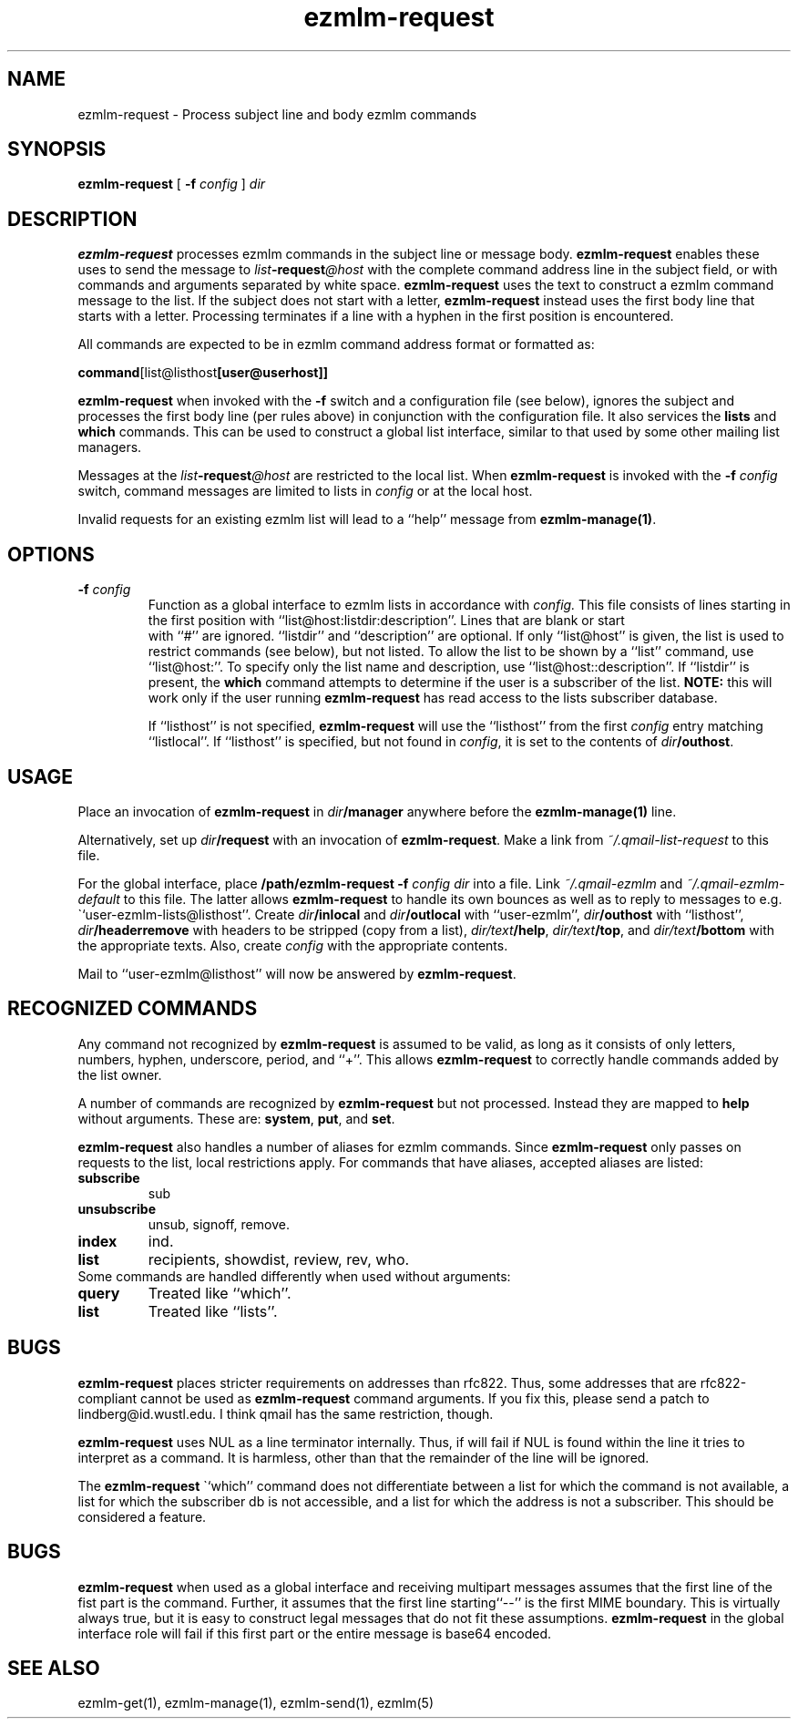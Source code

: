 .TH ezmlm-request 1
.SH NAME
ezmlm-request \- Process subject line and body ezmlm commands
.SH SYNOPSIS
.B ezmlm-request
[
.B \-f\fI config
]
.I dir
.SH DESCRIPTION
.B ezmlm-request
processes ezmlm commands in the subject line or message body.
.B ezmlm-request
enables these uses to send the message to
.I list\fB\-request\fI@host
with the complete command address line in the subject field,
or with commands and arguments separated by white
space.
.B ezmlm-request
uses the text to construct a ezmlm command message to the list.
If the subject does not start with a letter,
.B ezmlm-request
instead uses the first body line that starts with a letter. Processing
terminates if a line with a hyphen in the first position is encountered.

All commands are expected to be in ezmlm command address format or formatted
as:

.EX
.BR command [list@listhost [user@userhost]]
.EE

.B ezmlm-request
when invoked with the
.B \-f
switch and a configuration file (see below), ignores the subject and processes
the first body line (per rules above) in conjunction with the configuration
file. It also services the 
.B lists
and
.B which
commands. This can be used
to construct a global list interface, similar to that used by some other
mailing list managers.

Messages at the 
.I list\fB\-request\fI@host
are restricted to the local list. When
.B ezmlm-request
is invoked with the
.B \-f\fI config
switch, command messages are limited to lists in
.I config
or at the local host.

Invalid requests for an existing ezmlm list will
lead to a ``help'' message from
.BR ezmlm-manage(1) .
.SH OPTIONS
.TP
.B \-f\fI config
Function as a global interface to ezmlm lists in accordance with
.IR config.
This file consists of lines starting in the first position
with ``list@host:listdir:description''. Lines that are blank or start
 with ``#'' are ignored. ``listdir''
and ``description'' are optional. If only ``list@host'' is given, the list
is used to restrict commands (see below), but not listed. To allow the list
to be shown by a ``list'' command, use ``list@host:''. To specify only
the list name and description, use ``list@host::description''.
If ``listdir'' is
present, the
.B which
command attempts to determine if the user is a subscriber of the list.
.B NOTE:
this will work only if the user running
.B ezmlm-request
has read access to the lists subscriber database.

If ``listhost'' is not specified,
.B ezmlm-request
will use the ``listhost'' from the first
.I config
entry matching ``listlocal''. If ``listhost'' is specified, but not found
in
.IR config ,
it is set to the contents of
.IR dir\fB/outhost .
.SH USAGE
Place an invocation of
.B ezmlm-request
in
.I dir\fB/manager
anywhere before the
.B ezmlm-manage(1)
line.

Alternatively, set up
.I dir\fB/request
with an invocation of
.BR ezmlm-request .
Make a link from
.I ~/.qmail-list-request
to this file.

For the global interface, place 
.B /path/ezmlm-request -f \fIconfig dir
into a file.
Link
.I ~/.qmail-ezmlm
and
.I ~/.qmail-ezmlm-default
to this file. The latter allows
.B ezmlm-request
to handle its own bounces as well as to reply to messages to e.g.
\``user-ezmlm-lists@listhost''.
Create
.IR dir\fB/inlocal
and
.IR dir\fB/outlocal
with ``user-ezmlm'',
.IR dir\fB/outhost
with ``listhost'',
.IR dir\fB/headerremove
with headers to be stripped (copy from a list),
.IR dir/text\fB/help ,
.IR dir/text\fB/top ,
and
.I dir/text\fB/bottom
with the appropriate texts.
Also, create
.I config
with the appropriate contents.

Mail to ``user-ezmlm@listhost'' will now be answered by
.BR ezmlm-request .
.SH "RECOGNIZED COMMANDS"
Any command not recognized by
.B ezmlm-request
is assumed to be valid, as long as it consists of only letters, numbers,
hyphen, underscore, period, and ``+''. This allows
.B ezmlm-request
to correctly handle commands added by the list owner.

A number of commands are recognized by
.B ezmlm-request
but not processed. Instead they are mapped to
.B help 
without arguments. These
are:
.BR system ,
.BR put ,
and
.BR set .

.B ezmlm-request
also handles a number of aliases for ezmlm commands. Since
.B ezmlm-request
only passes on requests to the list, local restrictions apply.
For commands that have aliases, accepted aliases are listed:
.TP
.B subscribe
sub
.TP
.B unsubscribe
unsub, signoff, remove.
.TP
.B index
ind.
.TP
.B list
recipients, showdist, review, rev, who.
.TP

Some commands are handled differently when used without arguments:
.TP
.B query
Treated like ``which''.
.TP
.B list
Treated like ``lists''.
.SH BUGS
.B ezmlm-request
places stricter requirements on addresses than rfc822. Thus, some addresses
that are rfc822-compliant cannot be used as
.B ezmlm-request
command arguments. If you fix this,
please send a patch to lindberg@id.wustl.edu. I think qmail has the same
restriction, though.

.B ezmlm-request
uses NUL as a line terminator internally. Thus, if will fail if NUL is found
within the line it tries to interpret as a command. It is harmless, other than
that the remainder of the line will be ignored.

The
.B ezmlm-request
\``which''
command does not differentiate between a list for which the command is not
available, a list for which the subscriber db is not accessible, and a list
for which the address is not a subscriber. This should be considered a feature.
.SH BUGS
.B ezmlm-request
when used as a global interface and receiving multipart messages assumes that
the first line of the fist part is the command. Further, it assumes that the
first line starting``--'' is the first MIME boundary. This is virtually
always true, but it is easy to construct legal messages that do not fit these
assumptions.
.B ezmlm-request
in the global interface role
will fail if this first part or the entire message is base64 encoded.
.SH "SEE ALSO"
ezmlm-get(1),
ezmlm-manage(1),
ezmlm-send(1),
ezmlm(5)
